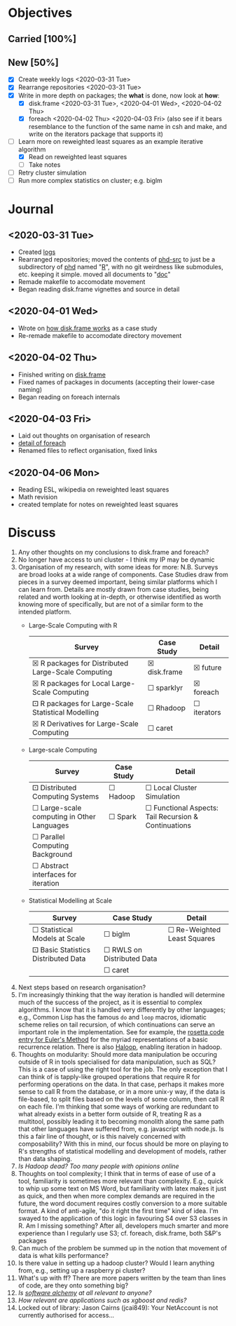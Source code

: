 #+LATEX_HEADER: \DeclareUnicodeCharacter{2610}{$\square$}
#+LATEX_HEADER: \DeclareUnicodeCharacter{2612}{$\boxtimes$}
#+LATEX_HEADER: \DeclareUnicodeCharacter{2680}{$\boxdot$}
# $\square$   ☐ 2610
# $\boxtimes$ ☒ 2612
# $\boxdot$   ⚀ 2680

* Objectives
** Carried [100%]
** New [50%]
- [X] Create weekly logs <2020-03-31 Tue>
- [X] Rearrange repositories <2020-03-31 Tue>
- [X] Write in more depth on packages; the *what* is done, now look at *how*:
  - [X] disk.frame <2020-03-31 Tue>, <2020-04-01 Wed>, <2020-04-02 Thu>
  - [X] foreach <2020-04-02 Thu> <2020-04-03 Fri> (also see if it
    bears resemblance to the function of the same name in csh and
    make, and write on the iterators package that supports it)
- [-] Learn more on reweighted least squares as an example iterative
  algorithm
  - [X] Read on reweighted least squares
  - [ ] Take notes 
- [ ] Retry cluster simulation
- [ ] Run more complex statistics on cluster; e.g. biglm
* Journal
** <2020-03-31 Tue>
   - Created [[../log/][logs]]
   - Rearranged repositories; moved the contents of [[https://github.com/jcai849/phd-src][phd-src]] to just be
     a subdirectory of [[https://github.com/jcai849/phd][phd]] named "[[../R/][R]]", with no git weirdness like
     submodules, etc. keeping it simple. moved all documents to "[[../doc/][doc]]"
   - Remade makefile to accomodate movement
   - Began reading disk.frame vignettes and source in detail
** <2020-04-01 Wed>
   - Wrote on [[../doc/case-study-disk.frame.tex][how disk.frame works]] as a case study
   - Re-remade makefile to accomodate directory movement
** <2020-04-02 Thu>
   - Finished writing on [[../doc/case-study-disk.frame.tex][disk.frame]]
   - Fixed names of packages in documents (accepting their lower-case naming)
   - Began reading on foreach internals
** <2020-04-03 Fri>
   - Laid out thoughts on organisation of research
   - [[../doc/detail-foreach.tex][detail of foreach]]
   - Renamed files to reflect organisation, fixed links
** <2020-04-06 Mon>
   - Reading ESL, wikipedia on reweighted least squares
   - Math revision
   - created template for notes on reweighted least squares
* Discuss
  1. Any other thoughts on my conclusions to disk.frame and foreach?
  2. No longer have access to uni cluster - I think my IP may be dynamic
  3. Organisation of my research, with some ideas for more: N.B.
     Surveys are broad looks at a wide range of components. Case
     Studies draw from pieces in a survey deemed important, being
     similar platforms which I can learn from. Details are mostly drawn
     from case studies, being related and worth looking at in-depth, or
     otherwise identified as worth knowing more of specifically, but
     are not of a similar form to the intended platform.
     - Large-Scale Computing with R
       | Survey                                             | Case Study   | Detail      |
       |----------------------------------------------------+--------------+-------------|
       | ☒ R packages for Distributed Large-Scale Computing | ☒ disk.frame | ☒ future    |
       | ☒ R packages for Local Large-Scale Computing       | ☐ sparklyr   | ☒ foreach    |
       | ⚀ R packages for Large-Scale Statistical Modelling | ☐ Rhadoop    | ☐ iterators |
       | ☒ R Derivatives for Large-Scale Computing          | ☐ caret      |             |
     - Large-scale Computing
       | Survey                                     | Case Study | Detail                                               |
       |--------------------------------------------+------------+------------------------------------------------------|
       | ⚀ Distributed Computing Systems            | ☐ Hadoop   | ☐ Local Cluster Simulation                           |
       | ☐ Large-scale computing in Other Languages | ☐ Spark    | ☐ Functional Aspects: Tail Recursion & Continuations |
       | ☐ Parallel Computing Background            |            |                                                      |
       | ☐ Abstract interfaces for iteration        |            |                                                      |
     - Statistical Modelling at Scale
       | Survey                              | Case Study                 | Detail                      |
       |-------------------------------------+----------------------------+-----------------------------|
       | ☐ Statistical Models at Scale       | ☐ biglm                    | ☐ Re-Weighted Least Squares |
       | ⚀ Basic Statistics Distributed Data | ☐ RWLS on Distributed Data |                             |
       |                                     | ☐ caret                    |                             |
  4. Next steps based on research organisation?
  5. I'm increasingly thinking that the way iteration is handled
     will determine much of the success of the project, as it is
     essential to complex algorithms. I know that it is handled very
     differently by other languages; e.g., Common Lisp has the famous
     =do= and =loop= macros, idiomatic scheme relies on tail recursion,
     of which continuations can serve an important role in the
     implementation. See for example, the [[https://rosettacode.org/wiki/Euler_method][rosetta code entry for
     Euler's Method]] for the myriad representations of a basic
     recurrence relation. There is also [[https://homes.cs.washington.edu/~mernst/pubs/haloop-vldb2012.pdf][Haloop]], enabling iteration in
     hadoop.
  6. Thoughts on modularity: Should more data manipulation be occuring
     outside of R in tools specialised for data manipulation, such as
     SQL? This is a case of using the right tool for the job. The only
     exception that I can think of is tapply-like grouped operations
     that require R for performing operations on the data. In that
     case, perhaps it makes more sense to call R from the database, or
     in a more unix-y way, if the data is file-based, to split files
     based on the levels of some column, then call R on each file. I'm
     thinking that some ways of working are redundant to what already
     exists in a better form outside of R, treating R as a multitool,
     possibly leading it to becoming monolith along the same path that
     other languages have suffered from, e.g. javascript with node.js.
     Is this a fair line of thought, or is this naively concerned with
     composability? With this in mind, our focus should be more on
     playing to R's strengths of statistical modelling and development
     of models, rather than data shaping.
  7. /Is Hadoop dead? Too many people with opinions online/
  8. Thoughts on tool complexity; I think that in terms of ease of use
     of a tool, familiarity is sometimes more relevant than
     complexity. E.g., quick to whip up some text on MS Word, but
     familiarity with latex makes it just as quick, and then when more
     complex demands are required in the future, the word document
     requires costly conversion to a more suitable format. A kind of
     anti-agile, "do it right the first time" kind of idea. I'm swayed
     to the application of this logic in favouring S4 over S3 classes
     in R. Am I missing something? After all, developers much smarter
     and more experience than I regularly use S3; cf. foreach,
     disk.frame, both S&P's packages
  9. Can much of the problem be summed up in the notion that
     movement of data is what kills performance?
  10. Is there value in setting up a hadoop cluster? Would I learn
      anything from, e.g., setting up a raspberry pi cluster?
  11. What's up with ff? There are more papers written by the team
      than lines of code, are they onto something big?
  12. /Is [[https://arxiv.org/abs/1409.5827][software alchemy]] at all relevant to anyone?/
  13. /How relevant are applications such as xgboost and redis?/
  14. Locked out of library: Jason Cairns (jcai849): Your NetAccount
      is not currently authorised for access...
